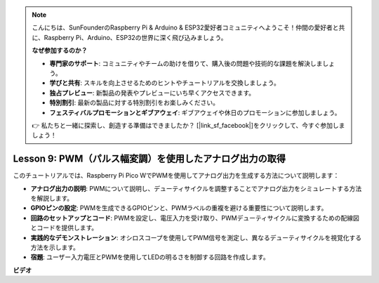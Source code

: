 .. note::

    こんにちは、SunFounderのRaspberry Pi & Arduino & ESP32愛好者コミュニティへようこそ！仲間の愛好者と共に、Raspberry Pi、Arduino、ESP32の世界に深く飛び込みましょう。

    **なぜ参加するのか？**

    - **専門家のサポート**: コミュニティやチームの助けを借りて、購入後の問題や技術的な課題を解決しましょう。
    - **学びと共有**: スキルを向上させるためのヒントやチュートリアルを交換しましょう。
    - **独占プレビュー**: 新製品の発表やプレビューにいち早くアクセスできます。
    - **特別割引**: 最新の製品に対する特別割引をお楽しみください。
    - **フェスティバルプロモーションとギブアウェイ**: ギブアウェイや休日のプロモーションに参加しましょう。

    👉 私たちと一緒に探索し、創造する準備はできましたか？ [|link_sf_facebook|]をクリックして、今すぐ参加しましょう！

Lesson 9: PWM（パルス幅変調）を使用したアナログ出力の取得
==========================================================================

このチュートリアルでは、Raspberry Pi Pico WでPWMを使用してアナログ出力を生成する方法について説明します：

* **アナログ出力の説明**: PWMについて説明し、デューティサイクルを調整することでアナログ出力をシミュレートする方法を解説します。
* **GPIOピンの設定**: PWMを生成できるGPIOピンと、PWMラベルの重複を避ける重要性について説明します。
* **回路のセットアップとコード**: PWMを設定し、電圧入力を受け取り、PWMデューティサイクルに変換するための配線図とコードを提供します。
* **実践的なデモンストレーション**: オシロスコープを使用してPWM信号を測定し、異なるデューティサイクルを視覚化する方法を示します。
* **宿題**: ユーザー入力電圧とPWMを使用してLEDの明るさを制御する回路を作成します。



**ビデオ**

.. raw:: html

    <iframe width="700" height="500" src="https://www.youtube.com/embed/GXA1Y6lA14A?si=us4M8mgPdipQd79j" title="YouTube video player" frameborder="0" allow="accelerometer; autoplay; clipboard-write; encrypted-media; gyroscope; picture-in-picture; web-share" allowfullscreen></iframe>

